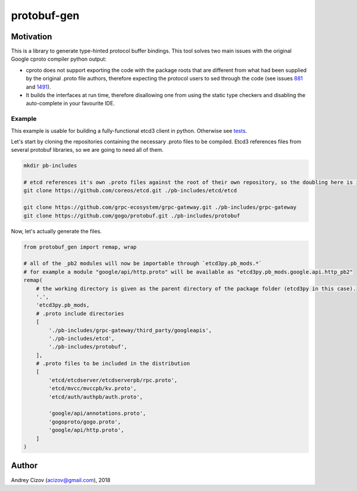 ============
protobuf-gen
============

.. image:: https://img.shields.io/pypi/v/protobuf-gen.svg
        :target: https://pypi.python.org/pypi/protobuf-gen

.. image:: https://img.shields.io/travis/andreycizov/python-protobuf-gen.svg
        :target: https://travis-ci.org/andreycizov/python-protobuf-gen

.. image:: https://readthedocs.org/projects/protobuf-gen/badge/?version=latest
        :target: https://protobuf-gen.readthedocs.io/en/latest/?badge=latest
        :alt: Documentation Status

.. image:: https://pyup.io/repos/github/andreycizov/python-protobuf-gen/shield.svg
        :target: https://pyup.io/repos/github/andreycizov/python-protobuf-gen/
        :alt: Updates

.. image:: https://codecov.io/gh/andreycizov/python-protobuf-gen/coverage.svg?branch=master
        :target: https://codecov.io/gh/andreycizov/python-protobuf-gen/?branch=master

Motivation
----------

This is a library to generate type-hinted protocol buffer bindings. This tool solves two main issues with the original
Google cproto compiler python output:

- cproto does not support exporting the code with the package roots that are different from what had been supplied
  by the original .proto file authors, therefore expecting the protocol users to sed through the code (see issues
  `881 <https://github.com/google/protobuf/issues/881>`_ and `1491 <https://github.com/google/protobuf/issues/1491>`_).
- It builds the interfaces at run time, therefore disallowing one from using the static type checkers and disabling
  the auto-complete in your favourite IDE.

Example
_______

This example is usable for building a fully-functional etcd3 client in python. Otherwise see `tests <./tests>`_.

Let's start by cloning the repositories containing the necessary .proto files to be compiled. Etcd3 references files
from several protobuf libraries, so we are going to need all of them.

.. code-block:: sh

    mkdir pb-includes

    # etcd references it's own .proto files against the root of their own repository, so the doubling here is intended
    git clone https://github.com/coreos/etcd.git ./pb-includes/etcd/etcd

    git clone https://github.com/grpc-ecosystem/grpc-gateway.git ./pb-includes/grpc-gateway
    git clone https://github.com/gogo/protobuf.git ./pb-includes/protobuf


Now, let's actually generate the files.


.. code-block:: python

    from protobuf_gen import remap, wrap

    # all of the _pb2 modules will now be importable through `etcd3py.pb_mods.*`
    # for example a module "google/api/http.proto" will be available as "etcd3py.pb_mods.google.api.http_pb2"
    remap(
        # the working directory is given as the parent directory of the package folder (etcd3py in this case).
        '.',
        'etcd3py.pb_mods,
        # .proto include directories
        [
            './pb-includes/grpc-gateway/third_party/googleapis',
            './pb-includes/etcd',
            './pb-includes/protobuf',
        ],
        # .proto files to be included in the distribution
        [
            'etcd/etcdserver/etcdserverpb/rpc.proto',
            'etcd/mvcc/mvccpb/kv.proto',
            'etcd/auth/authpb/auth.proto',

            'google/api/annotations.proto',
            'gogoproto/gogo.proto',
            'google/api/http.proto',
        ]
    )


Author
------
Andrey Cizov (acizov@gmail.com), 2018